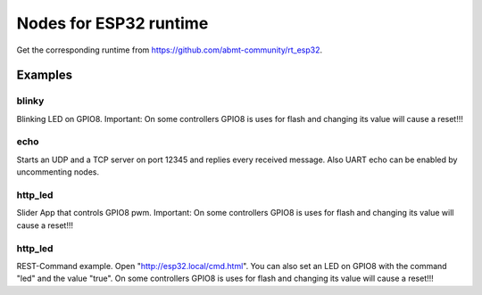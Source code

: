 ========
Nodes for ESP32 runtime
========

Get the corresponding runtime from https://github.com/abmt-community/rt_esp32.

Examples
========

blinky
------
Blinking LED on GPIO8. Important: On some controllers GPIO8 is uses for flash and changing its value will cause a reset!!!

echo
----
Starts an UDP and a TCP server on port 12345 and replies every received message. Also UART echo can be enabled by uncommenting nodes.

http_led
--------
Slider App that controls GPIO8 pwm. Important: On some controllers GPIO8 is uses for flash and changing its value will cause a reset!!!

http_led
--------
REST-Command example. Open "http://esp32.local/cmd.html". You can also set an LED on GPIO8 with the command "led" and the value "true". On some controllers GPIO8 is uses for flash and changing its value will cause a reset!!!